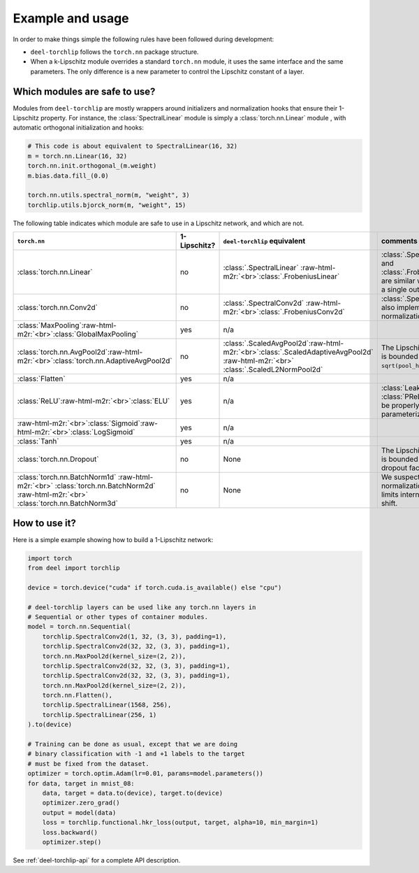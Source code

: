 Example and usage
=================


In order to make things simple the following rules have been followed during development:

* ``deel-torchlip`` follows the ``torch.nn`` package structure.
* When a k-Lipschitz module overrides a standard ``torch.nn`` module, it uses the same
  interface and the same parameters.
  The only difference is a new parameter to control the Lipschitz constant of a layer.

Which modules are safe to use?
------------------------------

Modules from ``deel-torchlip`` are mostly wrappers around initializers and normalization hooks
that ensure their 1-Lipschitz property.
For instance, the :class:`SpectralLinear` module is simply a :class:`torch.nn.Linear` module
, with automatic orthogonal initialization and hooks:

.. code-block:: python

    # This code is about equivalent to SpectralLinear(16, 32)
    m = torch.nn.Linear(16, 32)
    torch.nn.init.orthogonal_(m.weight)
    m.bias.data.fill_(0.0)

    torch.nn.utils.spectral_norm(m, "weight", 3)
    torchlip.utils.bjorck_norm(m, "weight", 15)


The following table indicates which module are safe to use in a Lipschitz network, and which are not.

.. role:: raw-html-m2r(raw)
   :format: html

.. list-table::
   :header-rows: 1

   * - ``torch.nn``
     - 1-Lipschitz?
     - ``deel-torchlip`` equivalent
     - comments
   * - :class:`torch.nn.Linear`
     - no
     - :class:`.SpectralLinear` \ :raw-html-m2r:`<br>`\ :class:`.FrobeniusLinear`
     - :class:`.SpectralLinear` and :class:`.FrobeniusLinear` are similar when there is a single output.
   * - :class:`torch.nn.Conv2d`
     - no
     - :class:`.SpectralConv2d` \ :raw-html-m2r:`<br>`\ :class:`.FrobeniusConv2d`
     - :class:`.SpectralConv2d` also implements Björck normalization.
   * - :class:`MaxPooling`\ :raw-html-m2r:`<br>`\ :class:`GlobalMaxPooling`
     - yes
     - n/a
     -
   * - :class:`torch.nn.AvgPool2d`\ :raw-html-m2r:`<br>`\ :class:`torch.nn.AdaptiveAvgPool2d`
     - no
     - :class:`.ScaledAvgPool2d`\ :raw-html-m2r:`<br>`\ :class:`.ScaledAdaptiveAvgPool2d` \ :raw-html-m2r:`<br>` \ :class:`.ScaledL2NormPool2d`
     - The Lipschitz constant is bounded by ``sqrt(pool_h * pool_w)``.
   * - :class:`Flatten`
     - yes
     - n/a
     -
   * - :class:`ReLU`\ :raw-html-m2r:`<br>`\ :class:`ELU`
     - yes
     - n/a
     - :class:`LeakyReLU` and :class:`PReLU` need to be properly parameterized
   * - :raw-html-m2r:`<br>`\ :class:`Sigmoid`\ :raw-html-m2r:`<br>`\ :class:`LogSigmoid`
     - yes
     - n/a
     -
   * - :class:`Tanh`
     - yes
     - n/a
     -
   * - :class:`torch.nn.Dropout`
     - no
     - None
     - The Lipschitz constant is bounded by the dropout factor.
   * - :class:`torch.nn.BatchNorm1d` \ :raw-html-m2r:`<br>` \ :class:`torch.nn.BatchNorm2d` \ :raw-html-m2r:`<br>` \ :class:`torch.nn.BatchNorm3d`
     - no
     - None
     - We suspect that layer normalization already limits internal covariate shift.


How to use it?
--------------

Here is a simple example showing how to build a 1-Lipschitz network:

.. code-block:: python

    import torch
    from deel import torchlip

    device = torch.device("cuda" if torch.cuda.is_available() else "cpu")

    # deel-torchlip layers can be used like any torch.nn layers in
    # Sequential or other types of container modules.
    model = torch.nn.Sequential(
        torchlip.SpectralConv2d(1, 32, (3, 3), padding=1),
        torchlip.SpectralConv2d(32, 32, (3, 3), padding=1),
        torch.nn.MaxPool2d(kernel_size=(2, 2)),
        torchlip.SpectralConv2d(32, 32, (3, 3), padding=1),
        torchlip.SpectralConv2d(32, 32, (3, 3), padding=1),
        torch.nn.MaxPool2d(kernel_size=(2, 2)),
        torch.nn.Flatten(),
        torchlip.SpectralLinear(1568, 256),
        torchlip.SpectralLinear(256, 1)
    ).to(device)

    # Training can be done as usual, except that we are doing
    # binary classification with -1 and +1 labels to the target
    # must be fixed from the dataset.
    optimizer = torch.optim.Adam(lr=0.01, params=model.parameters())
    for data, target in mnist_08:
        data, target = data.to(device), target.to(device)
        optimizer.zero_grad()
        output = model(data)
        loss = torchlip.functional.hkr_loss(output, target, alpha=10, min_margin=1)
        loss.backward()
        optimizer.step()


See :ref:`deel-torchlip-api` for a complete API description.
